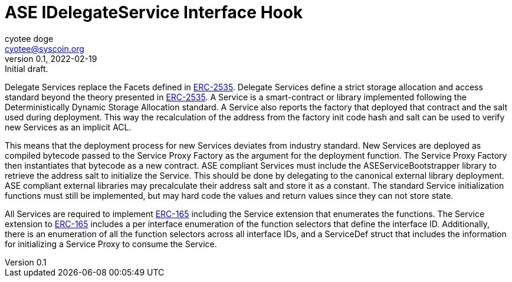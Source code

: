 = ASE IDelegateService Interface Hook
ifndef::compositing[]
:author: cyotee doge
:email: cyotee@syscoin.org
:revdate: 2022-02-19
:revnumber: 0.1
:revremark: Initial draft.
:toc:
:toclevels: 6
:sectnums:
:data-uri:
:stem: asciimath
:pathtoroot: ../../../
:imagesdir: {pathtoroot}
:includeprefix: {pathtoroot}
:compositing:
endif::[]

Delegate Services replace the Facets defined in https://eips.ethereum.org/EIPS/eip-2535[ERC-2535].
Delegate Services define a strict storage allocation and access standard beyond the theory presented in https://eips.ethereum.org/EIPS/eip-2535[ERC-2535].
A Service is a smart-contract or library implemented following the Deterministically Dynamic Storage Allocation standard.
A Service also reports the factory that deployed that contract and the salt used during deployment.
This way the recalculation of the address from the factory init code hash and salt can be used to verify new Services as an implicit ACL.

This means that the deployment process for new Services deviates from industry standard.
New Services are deployed as compiled bytecode passed to the Service Proxy Factory as the argument for the deployment function.
The Service Proxy Factory then instantiates that bytecode as a new contract.
ASE compliant Services must include the ASEServiceBootstrapper library to retrieve the address salt to initialize the Service.
This should be done by delegating to the canonical external library deployment.
ASE compliant external libraries may precalculate their address salt and store it as a constant.
The standard Service initialization functions must still be implemented, but may hard code the values and return values since they can not store state.

All Services are required to implement https://eips.ethereum.org/EIPS/eip-165[ERC-165] including the Service extension that enumerates the functions.
The Service extension to https://eips.ethereum.org/EIPS/eip-165[ERC-165] includes a per interface enumeration of the function selectors that define the interface ID.
Additionally, there is an enumeration of all the function selectors across all interface IDs, and a ServiceDef struct that includes the information for initializing a Service Proxy to consume the Service.